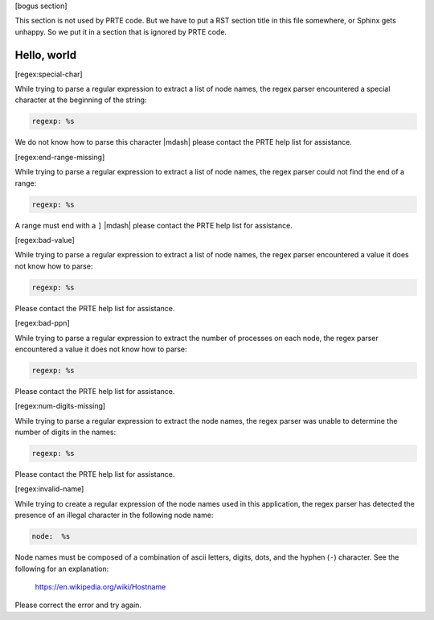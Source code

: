 .. Copyright (c) 2004-2005 The Trustees of Indiana University and Indiana
                           University Research and Technology
                           Corporation.  All rights reserved.
   Copyright (c) 2004-2005 The University of Tennessee and The University
                           of Tennessee Research Foundation.  All rights
                           reserved.
   Copyright (c) 2004-2005 High Performance Computing Center Stuttgart,
                           University of Stuttgart.  All rights reserved.
   Copyright (c) 2004-2005 The Regents of the University of California.
                           All rights reserved.
   Copyright (c) 2014      Research Organization for Information Science
                           and Technology (RIST). All rights reserved.
   Copyright (c) 2017-2020 Intel, Inc.  All rights reserved.
   Copyright (c) 2020      Cisco Systems, Inc.  All rights reserved
   Copyright (c) 2023      Jeffrey M. Squyres.  All rights reserved.
   Copyright (c) 2024      Nanook Consulting  All rights reserved.
   $COPYRIGHT$

   Additional copyrights may follow

   $HEADER$

   This is the US/English general help file for the regex utils.

[bogus section]

This section is not used by PRTE code.  But we have to put a RST
section title in this file somewhere, or Sphinx gets unhappy.  So we
put it in a section that is ignored by PRTE code.

Hello, world
------------

[regex:special-char]

While trying to parse a regular expression to extract a list
of node names, the regex parser encountered a special character
at the beginning of the string:

.. code::

   regexp: %s

We do not know how to parse this character |mdash| please contact the
PRTE help list for assistance.

[regex:end-range-missing]

While trying to parse a regular expression to extract a list
of node names, the regex parser could not find the end of a range:

.. code::

   regexp: %s

A range must end with a ``]`` |mdash| please contact the PRTE help
list for assistance.

[regex:bad-value]

While trying to parse a regular expression to extract a list
of node names, the regex parser encountered a value it does
not know how to parse:

.. code::

   regexp: %s

Please contact the PRTE help list for assistance.

[regex:bad-ppn]

While trying to parse a regular expression to extract the number
of processes on each node, the regex parser encountered a value
it does not know how to parse:

.. code::

   regexp: %s

Please contact the PRTE help list for assistance.

[regex:num-digits-missing]

While trying to parse a regular expression to extract the node
names, the regex parser was unable to determine the number of
digits in the names:

.. code::

   regexp: %s

Please contact the PRTE help list for assistance.

[regex:invalid-name]

While trying to create a regular expression of the node names
used in this application, the regex parser has detected the
presence of an illegal character in the following node name:

.. code::

   node:  %s

Node names must be composed of a combination of ascii letters,
digits, dots, and the hyphen (``-``) character. See the following
for an explanation:

  https://en.wikipedia.org/wiki/Hostname

Please correct the error and try again.
